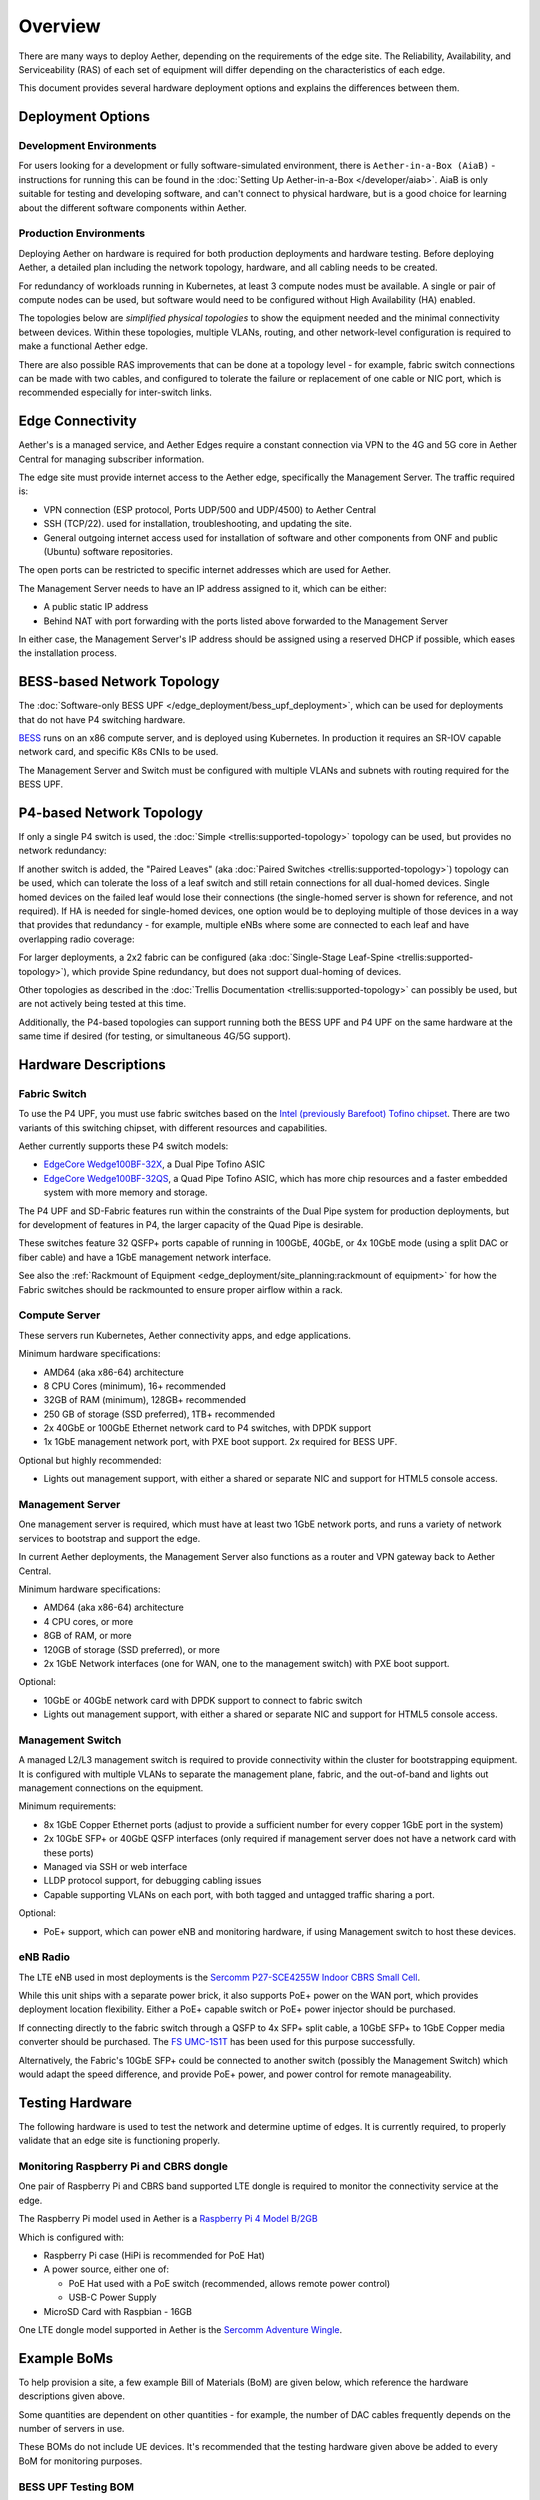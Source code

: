..
   SPDX-FileCopyrightText: © 2020 Open Networking Foundation <support@opennetworking.org>
   SPDX-License-Identifier: Apache-2.0

Overview
========

There are many ways to deploy Aether, depending on the requirements of the edge
site. The Reliability, Availability, and Serviceability (RAS) of each set of
equipment will differ depending on the characteristics of each edge.

This document provides several hardware deployment options and explains the
differences between them.

Deployment Options
------------------

Development Environments
""""""""""""""""""""""""

For users looking for a development or fully software-simulated environment,
there is ``Aether-in-a-Box (AiaB)`` - instructions for running this can be
found in the :doc:`Setting Up Aether-in-a-Box </developer/aiab>`.  AiaB
is only suitable for testing and developing software, and can't connect to
physical hardware, but is a good choice for learning about the different
software components within Aether.

Production Environments
"""""""""""""""""""""""

Deploying Aether on hardware is required for both production deployments and
hardware testing.  Before deploying Aether, a detailed plan including the
network topology, hardware, and all cabling needs to be created.

For redundancy of workloads running in Kubernetes, at least 3 compute nodes
must be available. A single or pair of compute nodes can be used, but software
would need to be configured without High Availability (HA) enabled.

The topologies below are *simplified physical topologies* to show the equipment
needed and the minimal connectivity between devices. Within these topologies,
multiple VLANs, routing, and other network-level configuration is required to
make a functional Aether edge.

There are also possible RAS improvements that can be done at a topology level -
for example, fabric switch connections can be made with two cables, and
configured to tolerate the failure or replacement of one cable or NIC port,
which is recommended especially for inter-switch links.

Edge Connectivity
-----------------

Aether's is a managed service, and Aether Edges require a constant connection
via VPN to the 4G and 5G core in Aether Central for managing subscriber
information.

The edge site must provide internet access to the Aether edge, specifically the
Management Server. The traffic required is:

* VPN connection (ESP protocol, Ports UDP/500 and UDP/4500) to Aether Central

* SSH (TCP/22). used for installation, troubleshooting, and updating the site.

* General outgoing internet access used for installation of software and other
  components from ONF and public (Ubuntu) software repositories.

The open ports can be restricted to specific internet addresses which are used
for Aether.

The Management Server needs to have an IP address assigned to it, which can be either:

* A public static IP address

* Behind NAT with port forwarding with the ports listed above forwarded to the
  Management Server

In either case, the Management Server's IP address should be assigned using
a reserved DHCP if possible, which eases the installation process.

BESS-based Network Topology
---------------------------

The :doc:`Software-only BESS UPF
</edge_deployment/bess_upf_deployment>`, which can be used for deployments that
do not have P4 switching hardware.

.. image:: images/edge_mgmt_only.svg
   :alt: BESS network topology


`BESS <https://github.com/NetSys/bess>`_ runs on an x86 compute server, and is
deployed using Kubernetes. In production it requires an SR-IOV capable network
card, and specific K8s CNIs to be used.

The Management Server and Switch must be configured with multiple VLANs and
subnets with routing required for the BESS UPF.

P4-based Network Topology
-------------------------

If only a single P4 switch is used, the :doc:`Simple
<trellis:supported-topology>` topology can be used, but provides no network
redundancy:

.. image:: images/edge_single.svg
   :alt: Single Switch Topology

If another switch is added, the "Paired Leaves" (aka :doc:`Paired Switches
<trellis:supported-topology>`) topology can be used, which can tolerate the
loss of a leaf switch and still retain connections for all dual-homed devices.
Single homed devices on the failed leaf would lose their connections (the
single-homed server is shown for reference, and not required). If HA is needed
for single-homed devices, one option would be to deploying multiple of those
devices in a way that provides that redundancy - for example, multiple eNBs
where some are connected to each leaf and have overlapping radio coverage:

.. image:: images/edge_paired_leaves.svg
   :alt: Paired Leaves Topology

For larger deployments, a 2x2 fabric can be configured (aka :doc:`Single-Stage
Leaf-Spine <trellis:supported-topology>`), which provide Spine redundancy, but
does not support dual-homing of devices.

.. image:: images/edge_2x2.svg
   :alt: 2x2 Fabric Topology

Other topologies as described in the :doc:`Trellis Documentation
<trellis:supported-topology>` can possibly be used, but are not actively being
tested at this time.

Additionally, the P4-based topologies can support running both the BESS UPF and
P4 UPF on the same hardware at the same time if desired (for testing, or
simultaneous 4G/5G support).

Hardware Descriptions
---------------------

Fabric Switch
"""""""""""""

To use the P4 UPF, you must use fabric switches based on the `Intel (previously
Barefoot) Tofino chipset
<https://www.intel.com/content/www/us/en/products/network-io/programmable-ethernet-switch/tofino-series.html>`_.
There are two variants of this switching chipset, with different resources and
capabilities.

Aether currently supports these P4 switch models:

* `EdgeCore Wedge100BF-32X
  <https://www.edge-core.com/productsInfo.php?cls=1&cls2=180&cls3=181&id=335>`_,
  a Dual Pipe Tofino ASIC

* `EdgeCore Wedge100BF-32QS
  <https://www.edge-core.com/productsInfo.php?cls=1&cls2=180&cls3=181&id=770>`_,
  a Quad Pipe Tofino ASIC, which has more chip resources and a faster embedded
  system with more memory and storage.

The P4 UPF and SD-Fabric features run within the constraints of the Dual Pipe
system for production deployments, but for development of features in P4, the
larger capacity of the Quad Pipe is desirable.

These switches feature 32 QSFP+ ports capable of running in 100GbE, 40GbE, or
4x 10GbE mode (using a split DAC or fiber cable) and have a 1GbE management
network interface.

See also the :ref:`Rackmount of Equipment
<edge_deployment/site_planning:rackmount of equipment>` for how the Fabric
switches should be rackmounted to ensure proper airflow within a rack.

Compute Server
""""""""""""""

These servers run Kubernetes, Aether connectivity apps, and edge applications.

Minimum hardware specifications:

* AMD64 (aka x86-64) architecture

* 8 CPU Cores (minimum), 16+ recommended

* 32GB of RAM (minimum), 128GB+ recommended

* 250 GB of storage (SSD preferred), 1TB+ recommended

* 2x 40GbE or 100GbE Ethernet network card to P4 switches, with DPDK support

* 1x 1GbE management network port, with PXE boot support.  2x required for BESS
  UPF.

Optional but highly recommended:

* Lights out management support, with either a shared or separate NIC and
  support for HTML5 console access.

Management Server
"""""""""""""""""

One management server is required, which must have at least two 1GbE network
ports, and runs a variety of network services to bootstrap and support the
edge.

In current Aether deployments, the Management Server also functions as a router
and VPN gateway back to Aether Central.

Minimum hardware specifications:

* AMD64 (aka x86-64) architecture

* 4 CPU cores, or more

* 8GB of RAM, or more

* 120GB of storage (SSD preferred), or more

* 2x 1GbE Network interfaces (one for WAN, one to the management switch) with
  PXE boot support.

Optional:

* 10GbE or 40GbE network card with DPDK support to connect to fabric switch

* Lights out management support, with either a shared or separate NIC and
  support for HTML5 console access.

Management Switch
"""""""""""""""""

A managed L2/L3 management switch is required to provide connectivity within
the cluster for bootstrapping equipment.  It is configured with multiple VLANs
to separate the management plane, fabric, and the out-of-band and lights out
management connections on the equipment.

Minimum requirements:

* 8x 1GbE Copper Ethernet ports (adjust to provide a sufficient number for
  every copper 1GbE port in the system)

* 2x 10GbE SFP+ or 40GbE QSFP interfaces (only required if management server
  does not have a network card with these ports)

* Managed via SSH or web interface

* LLDP protocol support, for debugging cabling issues

* Capable supporting VLANs on each port, with both tagged and untagged traffic
  sharing a port.


Optional:

* PoE+ support, which can power eNB and monitoring hardware, if using
  Management switch to host these devices.

eNB Radio
"""""""""

The LTE eNB used in most deployments is the `Sercomm P27-SCE4255W Indoor CBRS
Small Cell
<https://www.sercomm.com/contpage.aspx?langid=1&type=prod3&L1id=2&L2id=1&L3id=107&Prodid=751>`_.

While this unit ships with a separate power brick, it also supports PoE+ power
on the WAN port, which provides deployment location flexibility. Either a PoE+
capable switch or PoE+ power injector should be purchased.

If connecting directly to the fabric switch through a QSFP to 4x SFP+ split
cable, a 10GbE SFP+ to 1GbE Copper media converter should be purchased. The `FS
UMC-1S1T <https://www.fs.com/products/101476.html>`_ has been used for this
purpose successfully.

Alternatively, the Fabric's 10GbE SFP+ could be connected to another switch
(possibly the Management Switch) which would adapt the speed difference, and
provide PoE+ power, and power control for remote manageability.


Testing Hardware
----------------

The following hardware is used to test the network and determine uptime of
edges.  It is currently required, to properly validate that an edge site is
functioning properly.

Monitoring Raspberry Pi and CBRS dongle
"""""""""""""""""""""""""""""""""""""""

One pair of Raspberry Pi and CBRS band supported LTE dongle is required to
monitor the connectivity service at the edge.

The Raspberry Pi model used in Aether is a `Raspberry Pi 4 Model B/2GB
<https://www.pishop.us/product/raspberry-pi-4-model-b-2gb/>`_

Which is configured with:

* Raspberry Pi case (HiPi is recommended for PoE Hat)

* A power source, either one of:

  * PoE Hat used with a PoE switch (recommended, allows remote power control)

  * USB-C Power Supply

* MicroSD Card with Raspbian - 16GB

One LTE dongle model supported in Aether is the `Sercomm Adventure Wingle
<https://www.sercomm.com/contpage.aspx?langid=1&type=prod3&L1id=2&L2id=2&L3id=110&Prodid=767>`_.


Example BoMs
------------

To help provision a site, a few example Bill of Materials (BoM) are given
below, which reference the hardware descriptions given above.

Some quantities are dependent on other quantities - for example, the number of
DAC cables frequently depends on the number of servers in use.

These BOMs do not include UE devices.  It's recommended that the testing
hardware given above be added to every BoM for monitoring purposes.


BESS UPF Testing BOM
""""""""""""""""""""

The following is the minimum BoM required to run Aether with the BESS UPF.

============ ===================== ===============================================
Quantity     Type                  Purpose
============ ===================== ===============================================
1            Management Switch     Must be Layer 2/3 capable for BESS VLANs
1            Management Server
1-3          Compute Servers       Recommended at least 3 for Kubernetes HA
1 (or more)  eNB
1x #eNB      PoE+ Injector         Required unless using a PoE+ Switch
Sufficient   Cat6 Network Cabling  Between all equipment
============ ===================== ===============================================

P4 UPF Testing BOM
""""""""""""""""""

============ ===================== ===============================================
Quantity     Type                  Description/Use
============ ===================== ===============================================
1            P4 Fabric Switch
1            Management Switch     Must be Layer 2/3 capable
1            Management Server     At least 1x 40GbE QSFP ports recommended
1-3          Compute Servers       Recommended at least 3 for Kubernetes HA
2x #Server   40GbE QSFP DAC cable  Between Compute, Management, and Fabric Switch
1            QSFP to 4x SFP+ DAC   Split cable between Fabric and eNB
1 (or more)  eNB
1x #eNB      10GbE to 1GbE Media   Required unless using switch to convert from
             converter             fabric to eNB
1x #eNB      PoE+ Injector         Required unless using a PoE+ Switch
Sufficient   Cat6 Network Cabling  Between all equipment
============ ===================== ===============================================

P4 UPF Paired Leaves BOM
""""""""""""""""""""""""

============ ===================== ===============================================
Quantity     Type                  Description/Use
============ ===================== ===============================================
2            P4 Fabric Switch
1            Management Switch     Must be Layer 2/3 capable
1            Management Server     2x 40GbE QSFP ports recommended
3            Compute Servers
2            100GbE QSFP DAC cable Between Fabric switches
2x #Server   40GbE QSFP DAC cable  Between Compute, Management, and Fabric Switch
1 (or more)  QSFP to 4x SFP+ DAC   Split cable between Fabric and eNB
1 (or more)  eNB
1x #eNB      10GbE to 1GbE Media   Required unless using switch to convert from
             converter             fabric to eNB
1x #eNB      PoE+ Injector         Required unless using a PoE+ Switch
Sufficient   Cat6 Network Cabling  Between all equipment
============ ===================== ===============================================


P4 UPF 2x2 Leaf Spine Fabric BOM
""""""""""""""""""""""""""""""""

============ ===================== ===============================================
Quantity     Type                  Description/Use
============ ===================== ===============================================
4            P4 Fabric Switch
1            Management Switch     Must be Layer 2/3 capable
1            Management Server     2x 40GbE QSFP ports recommended
3            Compute Servers
8            100GbE QSFP DAC cable Between Fabric switches
2x #Server   40GbE QSFP DAC cable  Between Compute, Management, and Fabric Switch
1 (or more)  QSFP to 4x SFP+ DAC   Split cable between Fabric and eNB
1 (or more)  eNB
1x #eNB      10GbE to 1GbE Media   Required unless using switch to convert from
             converter             fabric to eNB
1x #eNB      PoE+ Injector         Required unless using a PoE+ Switch
Sufficient   Cat6 Network Cabling  Between all equipment
============ ===================== ===============================================


